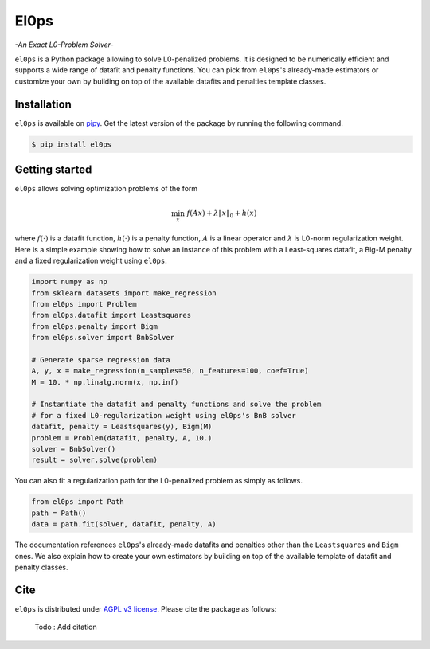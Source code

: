 .. El0ps documentation master file, created by
   sphinx-quickstart on Fri Oct 13 13:46:46 2023.
   You can adapt this file completely to your liking, but it should at least
   contain the root `toctree` directive.

=====
El0ps
=====
*-An Exact L0-Problem Solver-*


|Python 3.8+| |Documentation| |Test Status| |Codecov| |PyPI version| |License|

``el0ps`` is a Python package allowing to solve L0-penalized problems.
It is designed to be numerically efficient and supports a wide range of datafit and penalty functions.
You can pick from ``el0ps``'s already-made estimators or customize your own by building on top of the available datafits and penalties template classes.


Installation
------------

``el0ps`` is available on `pipy <https://pypi.org>`_. 
Get the latest version of the package by running the following command.

.. code-block:: shell

   $ pip install el0ps


Getting started
---------------

``el0ps`` allows solving optimization problems of the form

.. math::
    
    \min_x \ f(Ax) + \lambda\|x\|_0 + h(x)

where :math:`f(\cdot)` is a datafit function, :math:`h(\cdot)` is a penalty function, :math:`A` is a linear operator and :math:`\lambda` is L0-norm regularization weight.
Here is a simple example showing how to solve an instance of this problem with a Least-squares datafit, a Big-M penalty and a fixed regularization weight using ``el0ps``.

.. code-block:: python

    import numpy as np
    from sklearn.datasets import make_regression
    from el0ps import Problem
    from el0ps.datafit import Leastsquares
    from el0ps.penalty import Bigm
    from el0ps.solver import BnbSolver

    # Generate sparse regression data
    A, y, x = make_regression(n_samples=50, n_features=100, coef=True)
    M = 10. * np.linalg.norm(x, np.inf)

    # Instantiate the datafit and penalty functions and solve the problem
    # for a fixed L0-regularization weight using el0ps's BnB solver
    datafit, penalty = Leastsquares(y), Bigm(M)
    problem = Problem(datafit, penalty, A, 10.)
    solver = BnbSolver()
    result = solver.solve(problem)

You can also fit a regularization path for the L0-penalized problem as simply as follows.

.. code-block:: python

    from el0ps import Path
    path = Path()
    data = path.fit(solver, datafit, penalty, A)

The documentation references ``el0ps``'s already-made datafits and penalties other than the ``Leastsquares`` and ``Bigm`` ones.
We also explain how to create your own estimators by building on top of the available template of datafit and penalty classes.


Cite
----

``el0ps`` is distributed under
`AGPL v3 license <https://github.com/TheoGuyard/El0ps/blob/main/LICENSE>`_.
Please cite the package as follows:

..

    Todo : Add citation

.. .. code-block:: bibtex

..    @inproceedings{skglm,
..       title     = {},
..       author    = {},
..       booktitle = {},
..       year      = {},
..    }


.. |Python 3.8+| image:: https://img.shields.io/badge/python-3.8%2B-blue
   :target: https://www.python.org/downloads/release/python-380/
.. |Documentation| image:: https://img.shields.io/badge/documentation-latest-blue
   :target: https://el0ps.github.io
.. |Test Status| image:: https://github.com/TheoGuyard/el0ps/actions/workflows/test.yml/badge.svg
   :target: https://github.com/TheoGuyard/el0ps/actions/workflows/test.yml
.. |Codecov| image:: https://codecov.io/gh/TheoGuyard/El0ps/graph/badge.svg?token=H2IA4O67X6
   :target: https://codecov.io/gh/TheoGuyard/El0ps
.. |PyPI version| image:: https://badge.fury.io/py/el0ps.svg
   :target: https://pypi.org/project/el0ps/
.. |License| image:: https://img.shields.io/badge/License-AGPL--v3-red.svg
   :target: https://github.com/benchopt/benchopt/blob/main/LICENSE
